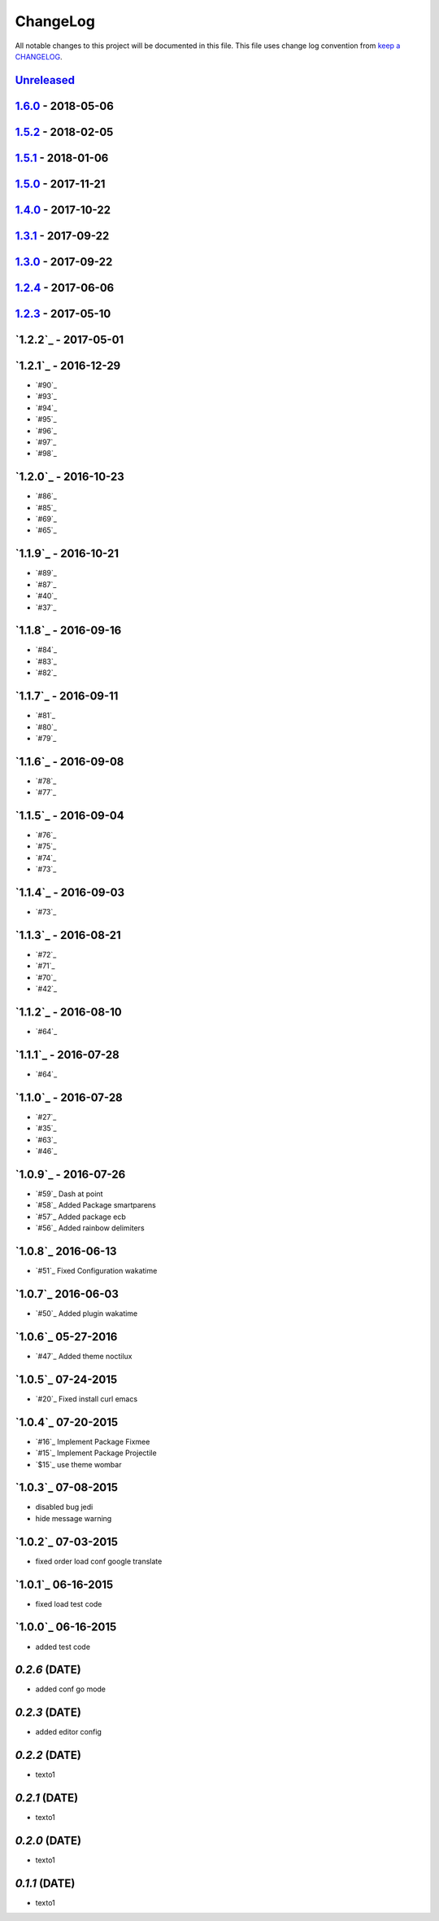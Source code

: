 ChangeLog
#########

All notable changes to this project will be documented in this file.
This file uses change log convention from `keep a CHANGELOG`_.


`Unreleased`_
*************


`1.6.0`_ - 2018-05-06
**********************


`1.5.2`_ - 2018-02-05
**********************


`1.5.1`_ - 2018-01-06
**********************


`1.5.0`_ - 2017-11-21
**********************


`1.4.0`_ - 2017-10-22
*********************


`1.3.1`_ - 2017-09-22
*********************


`1.3.0`_ - 2017-09-22
*********************

`1.2.4`_ - 2017-06-06
*********************

`1.2.3`_ - 2017-05-10
*********************

`1.2.2`_ - 2017-05-01
*********************

`1.2.1`_ - 2016-12-29
*********************

* `#90`_
* `#93`_
* `#94`_
* `#95`_
* `#96`_
* `#97`_
* `#98`_

`1.2.0`_ - 2016-10-23
*********************

* `#86`_
* `#85`_
* `#69`_
* `#65`_

`1.1.9`_ - 2016-10-21
*********************

* `#89`_
* `#87`_
* `#40`_
* `#37`_

`1.1.8`_ - 2016-09-16
*********************

* `#84`_
* `#83`_
* `#82`_

`1.1.7`_ - 2016-09-11
*********************

* `#81`_
* `#80`_
* `#79`_

`1.1.6`_ - 2016-09-08
*********************

* `#78`_
* `#77`_

`1.1.5`_ - 2016-09-04
*********************

* `#76`_
* `#75`_
* `#74`_
* `#73`_

`1.1.4`_ - 2016-09-03
*********************

* `#73`_

`1.1.3`_ - 2016-08-21
*********************

* `#72`_
* `#71`_
* `#70`_
* `#42`_

`1.1.2`_ - 2016-08-10
*********************

* `#64`_

`1.1.1`_ - 2016-07-28
*********************

* `#64`_

`1.1.0`_ - 2016-07-28
*********************

* `#27`_
* `#35`_
* `#63`_
* `#46`_

`1.0.9`_ - 2016-07-26
*********************

* `#59`_ Dash at point
* `#58`_ Added Package smartparens
* `#57`_ Added package ecb
* `#56`_ Added rainbow delimiters


`1.0.8`_ 2016-06-13
*******************

* `#51`_ Fixed Configuration wakatime

`1.0.7`_ 2016-06-03
*******************

* `#50`_ Added plugin wakatime

`1.0.6`_ 05-27-2016
*******************

-  `#47`_ Added theme noctilux

`1.0.5`_ 07-24-2015
*******************

-  `#20`_ Fixed install curl emacs

`1.0.4`_ 07-20-2015
*******************

-  `#16`_ Implement Package Fixmee
-  `#15`_ Implement Package Projectile
-  `$15`_ use theme wombar

`1.0.3`_ 07-08-2015
*******************

-  disabled bug jedi
-  hide message warning

`1.0.2`_ 07-03-2015
*******************

-  fixed order load conf google translate

`1.0.1`_ 06-16-2015
*******************

-  fixed load test code

`1.0.0`_ 06-16-2015
*******************

-  added test code

`0.2.6` (DATE)
*******************

-  added conf go mode

`0.2.3` (DATE)
*******************

-  added editor config

`0.2.2` (DATE)
*******************

-  texto1

`0.2.1` (DATE)
*******************

-  texto1

`0.2.0` (DATE)
*******************

-  texto1

`0.1.1` (DATE)
*******************

-  texto1


.. _`Unreleased`: https://github.com/luismayta/emacs.d/compare/1.6.0...HEAD
.. _`1.6.0`: https://github.com/luismayta/emacs.d/compare/1.5.2...1.6.0
.. _`1.5.2`: https://github.com/luismayta/emacs.d/compare/1.5.1...1.5.2
.. _`1.5.1`: https://github.com/luismayta/emacs.d/compare/1.5.0...1.5.1
.. _`1.5.0`: https://github.com/luismayta/emacs.d/compare/1.4.0...1.5.0
.. _`1.4.0`: https://github.com/luismayta/emacs.d/compare/1.3.1...1.4.0
.. _`1.3.1`: https://github.com/luismayta/emacs.d/compare/1.3.0...1.3.1
.. _`1.3.0`: https://github.com/luismayta/emacs.d/compare/1.2.4...1.3.0
.. _`1.2.4`: https://github.com/luismayta/emacs.d/compare/1.2.3...1.2.4
.. _`1.2.3`: https://github.com/luismayta/emacs.d/compare/1.2.2...1.2.3
.. _0.0.6: https://github.com/luismayta/emacs.d/compare/0.0.5...0.0.6
.. _0.0.5: https://github.com/luismayta/emacs.d/compare/0.0.4...0.0.5
.. _0.0.4: https://github.com/luismayta/emacs.d/compare/0.0.3...0.0.4
.. _0.0.3: https://github.com/luismayta/emacs.d/compare/0.0.2...0.0.3
.. _0.0.2: https://github.com/luismayta/emacs.d/compare/0.0.1...0.0.2
.. _0.0.1: https://github.com/luismayta/emacs.d/compare/0.0.0...0.0.1

.. _`keep a CHANGELOG`: http://keepachangelog.com/en/0.3.0/
